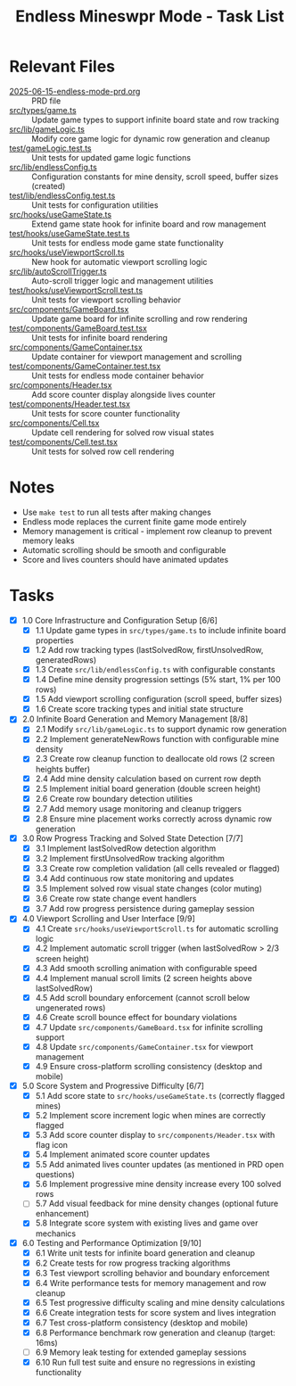#+STARTUP: overview
#+TITLE: Endless Mineswpr Mode - Task List
#+STARTUP: showall

* Relevant Files
- [[file:2025-06-15-endless-mode-prd.org][2025-06-15-endless-mode-prd.org]] :: PRD file
- [[file:src/types/game.ts][src/types/game.ts]] :: Update game types to support infinite board state and row tracking
- [[file:src/lib/gameLogic.ts][src/lib/gameLogic.ts]] :: Modify core game logic for dynamic row generation and cleanup
- [[file:test/gameLogic.test.ts][test/gameLogic.test.ts]] :: Unit tests for updated game logic functions
- [[file:src/lib/endlessConfig.ts][src/lib/endlessConfig.ts]] :: Configuration constants for mine density, scroll speed, buffer sizes (created)
- [[file:test/lib/endlessConfig.test.ts][test/lib/endlessConfig.test.ts]] :: Unit tests for configuration utilities
- [[file:src/hooks/useGameState.ts][src/hooks/useGameState.ts]] :: Extend game state hook for infinite board and row management
- [[file:test/hooks/useGameState.test.ts][test/hooks/useGameState.test.ts]] :: Unit tests for endless mode game state functionality
- [[file:src/hooks/useViewportScroll.ts][src/hooks/useViewportScroll.ts]] :: New hook for automatic viewport scrolling logic
- [[file:src/lib/autoScrollTrigger.ts][src/lib/autoScrollTrigger.ts]] :: Auto-scroll trigger logic and management utilities
- [[file:test/hooks/useViewportScroll.test.ts][test/hooks/useViewportScroll.test.ts]] :: Unit tests for viewport scrolling behavior
- [[file:src/components/GameBoard.tsx][src/components/GameBoard.tsx]] :: Update game board for infinite scrolling and row rendering
- [[file:test/components/GameBoard.test.tsx][test/components/GameBoard.test.tsx]] :: Unit tests for infinite board rendering
- [[file:src/components/GameContainer.tsx][src/components/GameContainer.tsx]] :: Update container for viewport management and scrolling
- [[file:test/components/GameContainer.test.tsx][test/components/GameContainer.test.tsx]] :: Unit tests for endless mode container behavior
- [[file:src/components/Header.tsx][src/components/Header.tsx]] :: Add score counter display alongside lives counter
- [[file:test/components/Header.test.tsx][test/components/Header.test.tsx]] :: Unit tests for score counter functionality
- [[file:src/components/Cell.tsx][src/components/Cell.tsx]] :: Update cell rendering for solved row visual states
- [[file:test/components/Cell.test.tsx][test/components/Cell.test.tsx]] :: Unit tests for solved row cell rendering

* Notes
- Use =make test= to run all tests after making changes
- Endless mode replaces the current finite game mode entirely
- Memory management is critical - implement row cleanup to prevent memory leaks
- Automatic scrolling should be smooth and configurable
- Score and lives counters should have animated updates

* Tasks
- [X] 1.0 Core Infrastructure and Configuration Setup [6/6]
  - [X] 1.1 Update game types in =src/types/game.ts= to include infinite board properties
  - [X] 1.2 Add row tracking types (lastSolvedRow, firstUnsolvedRow, generatedRows)
  - [X] 1.3 Create =src/lib/endlessConfig.ts= with configurable constants
  - [X] 1.4 Define mine density progression settings (5% start, 1% per 100 rows)
  - [X] 1.5 Add viewport scrolling configuration (scroll speed, buffer sizes)
  - [X] 1.6 Create score tracking types and initial state structure
- [X] 2.0 Infinite Board Generation and Memory Management [8/8]
  - [X] 2.1 Modify =src/lib/gameLogic.ts= to support dynamic row generation
  - [X] 2.2 Implement generateNewRows function with configurable mine density
  - [X] 2.3 Create row cleanup function to deallocate old rows (2 screen heights buffer)
  - [X] 2.4 Add mine density calculation based on current row depth
  - [X] 2.5 Implement initial board generation (double screen height)
  - [X] 2.6 Create row boundary detection utilities
  - [X] 2.7 Add memory usage monitoring and cleanup triggers
  - [X] 2.8 Ensure mine placement works correctly across dynamic row generation
- [X] 3.0 Row Progress Tracking and Solved State Detection [7/7]
  - [X] 3.1 Implement lastSolvedRow detection algorithm
  - [X] 3.2 Implement firstUnsolvedRow tracking algorithm
  - [X] 3.3 Create row completion validation (all cells revealed or flagged)
  - [X] 3.4 Add continuous row state monitoring and updates
  - [X] 3.5 Implement solved row visual state changes (color muting)
  - [X] 3.6 Create row state change event handlers
  - [X] 3.7 Add row progress persistence during gameplay session
- [X] 4.0 Viewport Scrolling and User Interface [9/9]
  - [X] 4.1 Create =src/hooks/useViewportScroll.ts= for automatic scrolling logic
  - [X] 4.2 Implement automatic scroll trigger (when lastSolvedRow > 2/3 screen height)
  - [X] 4.3 Add smooth scrolling animation with configurable speed
  - [X] 4.4 Implement manual scroll limits (2 screen heights above lastSolvedRow)
  - [X] 4.5 Add scroll boundary enforcement (cannot scroll below ungenerated rows)
  - [X] 4.6 Create scroll bounce effect for boundary violations
  - [X] 4.7 Update =src/components/GameBoard.tsx= for infinite scrolling support
  - [X] 4.8 Update =src/components/GameContainer.tsx= for viewport management
  - [X] 4.9 Ensure cross-platform scrolling consistency (desktop and mobile)
- [X] 5.0 Score System and Progressive Difficulty [6/7]
  - [X] 5.1 Add score state to =src/hooks/useGameState.ts= (correctly flagged mines)
  - [X] 5.2 Implement score increment logic when mines are correctly flagged
  - [X] 5.3 Add score counter display to =src/components/Header.tsx= with flag icon
  - [X] 5.4 Implement animated score counter updates
  - [X] 5.5 Add animated lives counter updates (as mentioned in PRD open questions)
  - [X] 5.6 Implement progressive mine density increase every 100 solved rows
  - [-] 5.7 Add visual feedback for mine density changes (optional future enhancement)
  - [X] 5.8 Integrate score system with existing lives and game over mechanics
- [X] 6.0 Testing and Performance Optimization [9/10]
  - [X] 6.1 Write unit tests for infinite board generation and cleanup
  - [X] 6.2 Create tests for row progress tracking algorithms
  - [X] 6.3 Test viewport scrolling behavior and boundary enforcement
  - [X] 6.4 Write performance tests for memory management and row cleanup
  - [X] 6.5 Test progressive difficulty scaling and mine density calculations
  - [X] 6.6 Create integration tests for score system and lives integration
  - [X] 6.7 Test cross-platform consistency (desktop and mobile)
  - [X] 6.8 Performance benchmark row generation and cleanup (target: 16ms)
  - [-] 6.9 Memory leak testing for extended gameplay sessions
  - [X] 6.10 Run full test suite and ensure no regressions in existing
    functionality
